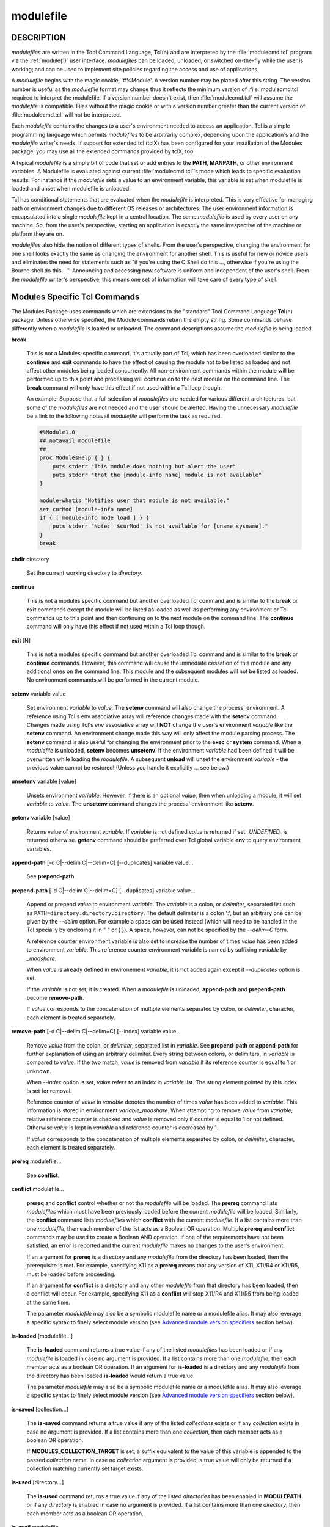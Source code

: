 .. _modulefile(4):

modulefile
==========


DESCRIPTION
-----------

*modulefiles* are written in the Tool Command Language, **Tcl**\ (n) and are
interpreted by the :file:`modulecmd.tcl` program via the :ref:`module(1)` user
interface. *modulefiles* can be loaded, unloaded, or switched on-the-fly
while the user is working; and can be used to implement site policies
regarding the access and use of applications.

A *modulefile* begins with the magic cookie, '#%Module'. A version number may
be placed after this string. The version number is useful as the *modulefile*
format may change thus it reflects the minimum version of :file:`modulecmd.tcl`
required to interpret the modulefile. If a version number doesn't exist, then
:file:`modulecmd.tcl` will assume the *modulefile* is compatible. Files without
the magic cookie or with a version number greater than the current version of
:file:`modulecmd.tcl` will not be interpreted.

Each *modulefile* contains the changes to a user's environment needed to
access an application. Tcl is a simple programming language which permits
*modulefiles* to be arbitrarily complex, depending upon the application's
and the *modulefile* writer's needs. If support for extended tcl (tclX)
has been configured for your installation of the Modules package, you may
use all the extended commands provided by tclX, too.

A typical *modulefile* is a simple bit of code that set or add entries
to the **PATH**, **MANPATH**, or other environment variables. A Modulefile is
evaluated against current :file:`modulecmd.tcl`'s mode which leads to specific
evaluation results. For instance if the *modulefile* sets a value to an
environment variable, this variable is set when modulefile is loaded and unset
when modulefile is unloaded.

Tcl has conditional statements that are evaluated when the *modulefile* is
interpreted. This is very effective for managing path or environment changes
due to different OS releases or architectures. The user environment
information is encapsulated into a single *modulefile* kept in a central
location. The same *modulefile* is used by every user on any machine. So,
from the user's perspective, starting an application is exactly the same
irrespective of the machine or platform they are on.

*modulefiles* also hide the notion of different types of shells. From the
user's perspective, changing the environment for one shell looks exactly
the same as changing the environment for another shell. This is useful
for new or novice users and eliminates the need for statements such as "if
you're using the C Shell do this ..., otherwise if you're using the Bourne
shell do this ...". Announcing and accessing new software is uniform and
independent of the user's shell. From the *modulefile* writer's perspective,
this means one set of information will take care of every type of shell.


Modules Specific Tcl Commands
-----------------------------

The Modules Package uses commands which are extensions to the "standard"
Tool Command Language **Tcl**\ (n) package. Unless otherwise specified, the
Module commands return the empty string. Some commands behave differently
when a *modulefile* is loaded or unloaded. The command descriptions assume
the *modulefile* is being loaded.

.. _break:

**break**

 This is not a Modules-specific command, it's actually part of Tcl, which
 has been overloaded similar to the **continue** and **exit** commands
 to have the effect of causing the module not to be listed as loaded and
 not affect other modules being loaded concurrently. All non-environment
 commands within the module will be performed up to this point and processing
 will continue on to the next module on the command line. The **break**
 command will only have this effect if not used within a Tcl loop though.

 An example: Suppose that a full selection of *modulefiles* are needed for
 various different architectures, but some of the *modulefiles* are not
 needed and the user should be alerted. Having the unnecessary *modulefile*
 be a link to the following notavail *modulefile* will perform the task
 as required.

 .. code-block:: tcl

      #%Module1.0
      ## notavail modulefile
      ##
      proc ModulesHelp { } {
          puts stderr "This module does nothing but alert the user"
          puts stderr "that the [module-info name] module is not available"
      }

      module-whatis "Notifies user that module is not available."
      set curMod [module-info name]
      if { [ module-info mode load ] } {
          puts stderr "Note: '$curMod' is not available for [uname sysname]."
      }
      break

.. _chdir:

**chdir** directory

 Set the current working directory to *directory*.

.. _continue:

**continue**

 This is not a modules specific command but another overloaded Tcl command
 and is similar to the **break** or **exit** commands except the module
 will be listed as loaded as well as performing any environment or Tcl
 commands up to this point and then continuing on to the next module on
 the command line. The **continue** command will only have this effect if
 not used within a Tcl loop though.

.. _exit:

**exit** [N]

 This is not a modules specific command but another overloaded Tcl command
 and is similar to the **break** or **continue** commands. However,
 this command will cause the immediate cessation of this module and any
 additional ones on the command line. This module and the subsequent
 modules will not be listed as loaded. No environment commands will be
 performed in the current module.

.. _setenv:

**setenv** variable value

 Set environment *variable* to *value*. The **setenv** command will also
 change the process' environment. A reference using Tcl's env associative
 array will reference changes made with the **setenv** command. Changes
 made using Tcl's *env* associative array will **NOT** change the user's
 environment *variable* like the **setenv** command. An environment change
 made this way will only affect the module parsing process. The **setenv**
 command is also useful for changing the environment prior to the **exec**
 or **system** command. When a *modulefile* is unloaded, **setenv** becomes
 **unsetenv**. If the environment *variable* had been defined it will
 be overwritten while loading the *modulefile*. A subsequent **unload**
 will unset the environment *variable* - the previous value cannot be
 restored! (Unless you handle it explicitly ... see below.)

.. _unsetenv:

**unsetenv** variable [value]

 Unsets environment *variable*. However, if there is an optional *value*,
 then when unloading a module, it will set *variable* to *value*. The
 **unsetenv** command changes the process' environment like **setenv**.

.. _getenv:

**getenv** variable [value]

 Returns value of environment *variable*. If *variable* is not defined *value*
 is returned if set *_UNDEFINED_* is returned otherwise. **getenv** command
 should be preferred over Tcl global variable **env** to query environment
 variables.

.. _append-path:

**append-path** [-d C|--delim C|--delim=C] [--duplicates] variable value...

 See **prepend-path**.

.. _prepend-path:

**prepend-path** [-d C|--delim C|--delim=C] [--duplicates] variable value...

 Append or prepend *value* to environment *variable*. The
 *variable* is a colon, or *delimiter*, separated list such as
 ``PATH=directory:directory:directory``. The default delimiter is a colon
 ':', but an arbitrary one can be given by the *--delim* option. For
 example a space can be used instead (which will need to be handled in
 the Tcl specially by enclosing it in " " or { }). A space, however,
 can not be specified by the *--delim=C* form.

 A reference counter environment variable is also set to increase the
 number of times *value* has been added to environment *variable*. This
 reference counter environment variable is named by suffixing *variable*
 by *_modshare*.

 When *value* is already defined in environement *variable*, it is not added
 again except if *--duplicates* option is set.

 If the *variable* is not set, it is created. When a *modulefile* is
 unloaded, **append-path** and **prepend-path** become **remove-path**.

 If *value* corresponds to the concatenation of multiple elements separated by
 colon, or *delimiter*, character, each element is treated separately.

.. _remove-path:

**remove-path** [-d C|--delim C|--delim=C] [--index] variable value...

 Remove *value* from the colon, or *delimiter*, separated list in
 *variable*. See **prepend-path** or **append-path** for further explanation
 of using an arbitrary delimiter. Every string between colons, or delimiters,
 in *variable* is compared to *value*. If the two match, *value* is removed
 from *variable* if its reference counter is equal to 1 or unknown.

 When *--index* option is set, *value* refers to an index in *variable* list.
 The string element pointed by this index is set for removal.

 Reference counter of *value* in *variable* denotes the number of times
 *value* has been added to *variable*. This information is stored in
 environment *variable_modshare*. When attempting to remove *value* from
 *variable*, relative reference counter is checked and *value* is removed
 only if counter is equal to 1 or not defined. Otherwise *value* is kept
 in *variable* and reference counter is decreased by 1.

 If *value* corresponds to the concatenation of multiple elements separated by
 colon, or *delimiter*, character, each element is treated separately.

.. _prereq:

**prereq** modulefile...

 See **conflict**.

.. _conflict:

**conflict** modulefile...

 **prereq** and **conflict** control whether or not the *modulefile* will
 be loaded. The **prereq** command lists *modulefiles* which must have been
 previously loaded before the current *modulefile* will be loaded. Similarly,
 the **conflict** command lists *modulefiles* which **conflict** with the
 current *modulefile*. If a list contains more than one *modulefile*, then
 each member of the list acts as a Boolean OR operation. Multiple **prereq**
 and **conflict** commands may be used to create a Boolean AND operation. If
 one of the requirements have not been satisfied, an error is reported
 and the current *modulefile* makes no changes to the user's environment.

 If an argument for **prereq** is a directory and any *modulefile* from
 the directory has been loaded, then the prerequisite is met. For example,
 specifying X11 as a **prereq** means that any version of X11, X11/R4 or
 X11/R5, must be loaded before proceeding.

 If an argument for **conflict** is a directory and any other *modulefile*
 from that directory has been loaded, then a conflict will occur. For
 example, specifying X11 as a **conflict** will stop X11/R4 and X11/R5
 from being loaded at the same time.

 The parameter *modulefile* may also be a symbolic modulefile name or a
 modulefile alias. It may also leverage a specific syntax to finely select
 module version (see `Advanced module version specifiers`_ section below).

.. _is-loaded:

**is-loaded** [modulefile...]

 The **is-loaded** command returns a true value if any of the listed
 *modulefiles* has been loaded or if any *modulefile* is loaded in case no
 argument is provided. If a list contains more than one *modulefile*, then
 each member acts as a boolean OR operation. If an argument for **is-loaded**
 is a directory and any *modulefile* from the directory has been loaded
 **is-loaded** would return a true value.

 The parameter *modulefile* may also be a symbolic modulefile name or a
 modulefile alias. It may also leverage a specific syntax to finely select
 module version (see `Advanced module version specifiers`_ section below).

.. _is-saved:

**is-saved** [collection...]

 The **is-saved** command returns a true value if any of the listed
 *collections* exists or if any *collection* exists in case no argument is
 provided. If a list contains more than one *collection*, then each member
 acts as a boolean OR operation.

 If **MODULES_COLLECTION_TARGET** is set, a suffix equivalent to the value
 of this variable is appended to the passed *collection* name. In case no
 *collection* argument is provided, a true value will only be returned if
 a collection matching currently set target exists.

.. _is-used:

**is-used** [directory...]

 The **is-used** command returns a true value if any of the listed
 *directories* has been enabled in **MODULEPATH** or if any *directory* is
 enabled in case no argument is provided. If a list contains more than one
 *directory*, then each member acts as a boolean OR operation.

.. _is-avail:

**is-avail** modulefile...

 The **is-avail** command returns a true value if any of the listed
 *modulefiles* exists in enabled **MODULEPATH**. If a list contains more than
 one *modulefile*, then each member acts as a boolean OR operation. If an
 argument for **is-avail** is a directory and a *modulefile* exists in the
 directory **is-avail** would return a true value.

 The parameter *modulefile* may also be a symbolic modulefile name or a
 modulefile alias. It may also leverage a specific syntax to finely select
 module version (see `Advanced module version specifiers`_ section below).

.. _module:

**module** [sub-command] [sub-command-args]

 Contains the same *sub-commands* as described in the :ref:`module(1)`
 man page in the Module Sub-Commands section. This command permits a
 *modulefile* to **load** or **unload** other *modulefiles*. No checks are
 made to ensure that the *modulefile* does not try to load itself. Often
 it is useful to have a single *modulefile* that performs a number of
 **module load** commands. For example, if every user on the system
 requires a basic set of applications loaded, then a core *modulefile*
 would contain the necessary **module load** commands.

 Command line switches **--auto**, **--no-auto** and **--force** are ignored
 when passed to a **module** command set in a *modulefile*.

.. _module-info:

**module-info** option [info-args]

 Provide information about the :file:`modulecmd.tcl` program's state. Some of the
 information is specific to the internals of :file:`modulecmd.tcl`. *option*
 is the type of information to be provided, and *info-args* are any
 arguments needed.

 **module-info type**

  Returns either "C" or "Tcl" to indicate which **module** command is being
  executed, either the "C" version or the Tcl-only version, to allow the
  *modulefile* writer to handle any differences between the two.

 **module-info mode** [modetype]

  Returns the current :file:`modulecmd.tcl`'s mode as a string if no *modetype*
  is given.

  Returns 1 if :file:`modulecmd.tcl`'s mode is *modetype*. *modetype* can be:
  load, unload, remove, switch, display, help, test or whatis.

 **module-info command** [commandname]

  Returns the currently running :file:`modulecmd.tcl`'s command as a string
  if no *commandname* is given.

  Returns 1 if :file:`modulecmd.tcl`'s command is *commandname*. *commandname*
  can be: load, unload, reload, source, switch, display, avail, aliases,
  list, whatis, search, purge, restore, help or test.

 **module-info name**

  Return the name of the *modulefile*. This is not the full pathname for
  *modulefile*. See the Modules Variables section for information on the
  full pathname.

 **module-info specified**

  Return the name of the *modulefile* specified on the command line.

 **module-info shell** [shellname]

  Return the current shell under which :file:`modulecmd.tcl` was invoked if
  no *shellname* is given. The current shell is the first parameter of
  :file:`modulecmd.tcl`, which is normally hidden by the **module** alias.

  If a *shellname* is given, returns 1 if :file:`modulecmd.tcl`'s current shell
  is *shellname*, returns 0 otherwise. *shellname* can be: sh, bash, ksh,
  zsh, csh, tcsh, fish, tcl, perl, python, ruby, lisp, cmake, r.

 **module-info shelltype** [shelltypename]

  Return the family of the shell under which *modulefile* was invoked if no
  *shelltypename* is given. As of **module-info shell** this depends on the
  first parameter of :file:`modulecmd.tcl`. The output reflects a shell type
  determining the shell syntax of the commands produced by :file:`modulecmd.tcl`.

  If a *shelltypename* is given, returns 1 if :file:`modulecmd.tcl`'s current
  shell type is *shelltypename*, returns 0 otherwise. *shelltypename*
  can be: sh, csh, fish, tcl, perl, python, ruby, lisp, cmake, r.

 **module-info alias** name

  Returns the full *modulefile* name to which the *modulefile* alias *name*
  is assigned

 **module-info version** modulefile

  Returns the physical module name and version of the passed symbolic
  version *modulefile*.  The parameter *modulefile* might either be a full
  qualified *modulefile* with name and version, another symbolic *modulefile*
  name or a *modulefile* alias.

 **module-info symbols** modulefile

  Returns a list of all symbolic versions assigned to the passed
  *modulefile*.  The parameter *modulefile* might either be a full qualified
  *modulefile* with name and version, another symbolic *modulefile* name
  or a *modulefile* alias.

 **module-info loaded** modulefile

  Returns the names of currently loaded modules matching passed *modulefile*.
  The parameter *modulefile* might either be a fully qualified *modulefile*
  with name and version or just a directory which in case all loaded
  *modulefiles* from the directory will be returned. The parameter
  *modulefile* may also be a symbolic modulefile name or a modulefile alias.

.. _module-version:

**module-version** modulefile version-name...

 Assigns the symbolic *version-name* to the *modulefile*. This command
 should be placed in one of the :file:`modulecmd.tcl` rc files in order to
 provide shorthand invocations of frequently used *modulefile* names.

 The special *version-name* default specifies the default version to be
 used for module commands, if no specific version is given. This replaces
 the definitions made in the :file:`.version` file in former :file:`modulecmd.tcl`
 releases.

 The parameter *modulefile* may be either

 * a fully or partially qualified *modulefile* with name / version. If
   name is ``.`` (dot) then the current directory name is assumed to be the module
   name. (Use this for deep *modulefile* directories.)

 * a symbolic *modulefile* name

 * another *modulefile* alias

.. _module-alias:

**module-alias** name modulefile

 Assigns the *modulefile* to the alias *name*. This command should be
 placed in one of the :file:`modulecmd.tcl` rc files in order to provide
 shorthand invocations of frequently used *modulefile* names.

 The parameter *modulefile* may be either

 * a fully qualified *modulefile* with name and version

 * a symbolic *modulefile* name

 * another *modulefile* alias

.. _module-virtual:

**module-virtual** name modulefile

 Assigns the *modulefile* to the virtual module *name*. This command should be
 placed in rc files in order to define virtual modules.

 A virtual module stands for a module *name* associated to a *modulefile*. The
 modulefile is the script interpreted when loading or unloading the virtual
 module which appears or can be found with its virtual name.

 The parameter *modulefile* corresponds to the relative or absolute file
 location of a *modulefile*.

.. _module-whatis:

**module-whatis** string

 Defines a string which is displayed in case of the invocation of the
 **module whatis** command. There may be more than one **module-whatis**
 line in a *modulefile*. This command takes no actions in case of **load**,
 **display**, etc. invocations of :file:`modulecmd.tcl`.

 The *string* parameter has to be enclosed in double-quotes if there's more
 than one word specified. Words are defined to be separated by whitespace
 characters (space, tab, cr).

.. _set-alias:

**set-alias** alias-name alias-string

 Sets an alias or function with the name *alias-name* in the user's
 environment to the string *alias-string*. For some shells, aliases are not
 possible and the command has no effect. When a *modulefile* is unloaded,
 **set-alias** becomes **unset-alias**.

.. _unset-alias:

**unset-alias** alias-name

 Unsets an alias with the name *alias-name* in the user's environment.

.. _set-function:

**set-function** function-name function-string

 Creates a function with the name *function-name* in the user's environment
 with the function body *function-string*. For some shells, functions are not
 possible and the command has no effect. When a *modulefile* is unloaded,
 **set-function** becomes **unset-function**.

.. _unset-function:

**unset-function** function-name

 Removes a function with the name *function-name* from the user's environment.

.. _system:

**system** string

 Run *string* command through shell. On Unix, command is passed to the
 ``/bin/sh`` shell whereas on Windows it is passed to ``cmd.exe``.
 :file:`modulecmd.tcl` redirects stdout to stderr since stdout would be parsed by
 the evaluating shell. The exit status of the executed command is returned.

.. _uname:

**uname** field

 Provide lookup of system information. Most *field* information are retrieved
 from the **tcl_platform** array (see **tclvars**\ (n) man page). Uname will
 return the string "unknown" if information is unavailable for the *field*.

 **uname** will invoke **uname**\ (1) command in order to get the operating
 system version and **domainname**\ (1) to figure out the name of the domain.

 *field* values are:

 * sysname: the operating system name

 * nodename: the hostname

 * domain: the name of the domain

 * release: the operating system release

 * version: the operating system version

 * machine: a standard name that identifies the system's hardware

.. _x-resource:

**x-resource** [resource-string|filename]

 Merge resources into the X11 resource database. The resources are used to
 control look and behavior of X11 applications. The command will attempt
 to read resources from *filename*. If the argument isn't a valid file
 name, then string will be interpreted as a resource. Either *filename*
 or *resource-string* is then passed down to be **xrdb**\ (1) command.

 *modulefiles* that use this command, should in most cases contain one or
 more **x-resource** lines, each defining one X11 resource. The **DISPLAY**
 environment variable should be properly set and the X11 server should be
 accessible. If **x-resource** can't manipulate the X11 resource database,
 the *modulefile* will exit with an error message.

 Examples:

 **x-resource** /u2/staff/leif/.xres/Ileaf

  The content of the *Ileaf* file is merged into the X11 resource database.

 **x-resource** [glob ~/.xres/ileaf]

  The Tcl glob function is used to have the *modulefile* read different
  resource files for different users.

 **x-resource** {Ileaf.popup.saveUnder: True}

  Merge the Ileaf resource into the X11 resource database.


Modules Variables
-----------------

The **ModulesCurrentModulefile** variable contains the full pathname of
the *modulefile* being interpreted.

.. _Locating Modulefiles:

Locating Modulefiles
--------------------

Every directory in **MODULEPATH** is searched to find the
*modulefile*. A directory in **MODULEPATH** can have an arbitrary number
of sub-directories. If the user names a *modulefile* to be loaded which
is actually a directory, the directory is opened and a search begins for
an actual *modulefile*. First, :file:`modulecmd.tcl` looks for a file with
the name :file:`.modulerc` in the directory. If this file exists, its contents
will be evaluated as if it was a *modulefile* to be loaded. You may place
**module-version**, **module-alias** and **module-virtual** commands inside
this file.

Additionally, before seeking for :file:`.modulerc` files in the module directory,
the global modulerc file and the :file:`.modulerc` file found at the root of the
modulepath directory are sourced, too. If a named version default now exists
for the *modulefile* to be loaded, the assigned *modulefile* now will be
sourced. Otherwise the file :file:`.version` is looked up in the module directory.

If the :file:`.version` file exists, it is opened and interpreted as Tcl code and
takes precedence over a :file:`.modulerc` file in the same directory. If the Tcl
variable **ModulesVersion** is set by the :file:`.version` file, :file:`modulecmd.tcl`
will use the name as if it specifies a *modulefile* in this directory. This
will become the default *modulefile* in this case. **ModulesVersion** cannot
refer to a *modulefile* located in a different directory.

If **ModulesVersion** is a directory, the search begins anew down that
directory. If the name does not match any files located in the current
directory, the search continues through the remaining directories in
**MODULEPATH**.

Every :file:`.version` and :file:`.modulerc` file found is interpreted as Tcl code. The
difference is that :file:`.version` only applies to the current directory, and the
:file:`.modulerc` applies to the current directory and all subdirectories. Changes
made in these files will affect the subsequently interpreted *modulefile*.

If no default version may be figured out, an implicit default is selected when
this behavior is enabled (see **MODULES_IMPLICIT_DEFAULT** in
:ref:`module(1)`). If disabled, module names should be fully qualified when no
explicit default is defined for them, otherwise no default version is found
and an error is returned. If enabled, then the highest numerically sorted
*modulefile*, virtual module or module alias under the directory will be used.
The dictionary comparison method of the **lsort**\ (n) Tcl command is used to
achieve this sort. If highest numerically sorted element is an alias, search
continues on its *modulefile* target.

For example, it is possible for a user to have a directory named X11 which
simply contains a :file:`.version` file specifying which version of X11 is to
be loaded. Such a file would look like:

.. code-block:: tcl

     #%Module1.0
     ##
     ##  The desired version of X11
     ##
     set ModulesVersion "R4"

The equivalent :file:`.modulerc` would look like:

.. code-block:: tcl

     #%Module1.0
     ##
     ##  The desired version of X11
     ##
     module-version "./R4" default

If the extended default mechanism is enabled (see
**MODULES_EXTENDED_DEFAULT** in :ref:`module(1)`) the module version specified
is matched against starting portion of existing module versions, where portion
is a substring separated from the rest of version string by a ``.`` character.

If user names a *modulefile* that cannot be found in the first *modulepath*
directory, *modulefile* will be searched in next *modulepath* directory
and so on until a matching *modulefile* is found. If search goes through
a module alias or a symbolic version, this alias or symbol is resolved by
first looking at the *modulefiles* in the *modulepath* where this alias or
symbol is defined. If not found, resolution looks at the other *modulepaths*
in their definition order.

When locating *modulefiles*, if a :file:`.modulerc`, a :file:`.version`, a directory
or a *modulefile* cannot be read during the search it is simply ignored
with no error message produced. Visibility of *modulefiles* can thus be
adapted to the rights the user has been granted. Exception is made when
trying to directly access a directory or a *modulefile*. In this case,
the access issue is returned as an error message.

A *modulefile* whose name or element in its name starts with a ``.`` (dot) is
considered hidden. Hidden *modulefile* is not displayed or taken into account
except if it is explicitly named. By inheritance, a symbolic version-name
assigned to a hidden *modulefile* is displayed or taken into account only
if explicitly named. Module alias targeting a hidden *modulefile* appears
like any other module alias.


Advanced module version specifiers
----------------------------------

When the advanced module version specifiers mechanism is enabled (see
**MODULES_ADVANCED_VERSION_SPEC** in :ref:`module(1)`), the specification of
modulefile passed on Modules specific Tcl commands changes. After the module
name a version constraint prefixed by the ``@`` character may be added. It
could be directly appended to the module name or separated from it with a
space character.

Constraints can be expressed to refine the selection of module version to:

* a single version with the ``@version`` syntax, for instance ``foo@1.2.3``
  syntax will select module ``foo/1.2.3``
* a list of versions with the ``@version1,version2,...`` syntax, for instance
  ``foo@1.2.3,1.10`` will match modules ``foo/1.2.3`` and ``foo/1.10``
* a range of versions with the ``@version1:``, ``@:version2`` and
  ``@version1:version2`` syntaxes, for instance ``foo@1.2:`` will select all
  versions of module ``foo`` greater than or equal to ``1.2``, ``foo@:1.3``
  will select all versions less than or equal to ``1.3`` and ``foo@1.2:1.3``
  matches all versions between ``1.2`` and ``1.3`` including ``1.2`` and
  ``1.3`` versions

Advanced specification of single version or list of versions may benefit from
the activation of the extended default mechanism (see
**MODULES_EXTENDED_DEFAULT** in :ref:`module(1)`) to use an abbreviated
notation like ``@1`` to refer to more precise version numbers like ``1.2.3``.
Range of versions on its side natively handles abbreviated versions.

In order to be specified in a range of versions or compared to a range of
versions, the version major element should corresponds to a number. For
instance ``10a``, ``1.2.3``, ``1.foo`` are versions valid for range
comparison whereas ``default`` or ``foo.2`` versions are invalid for range
comparison.


Modulefile Specific Help
------------------------

Users can request help about a specific *modulefile* through the
:ref:`module(1)` command. The *modulefile* can print helpful information or
start help oriented programs by defining a **ModulesHelp** subroutine. The
subroutine will be called when the **module help modulefile** command
is used.


Modulefile Specific Test
------------------------

Users can request test of a specific *modulefile* through the :ref:`module(1)`
command. The *modulefile* can perform some sanity checks on its
definition or on its underlying programs by defining a **ModulesTest**
subroutine. The subroutine will be called when the **module test modulefile**
command is used. The subroutine should return 1 in case of success. If no
or any other value is returned, test is considered failed.


Modulefile Display
------------------

The **module display modulefile** command will detail all changes that
will be made to the environment. After displaying all of the environment
changes :file:`modulecmd.tcl` will call the **ModulesDisplay** subroutine. The
**ModulesDisplay** subroutine is a good place to put additional descriptive
information about the *modulefile*.


ENVIRONMENT
-----------

**MODULEPATH**

 Path of directories containing *modulefiles*.


SEE ALSO
--------

:ref:`module(1)`, **Tcl**\ (n), **TclX**\ (n), **xrdb**\ (1), **exec**\
(n), **uname**\ (1), **domainname**\ (1), **tclvars**\ (n), **lsort**\ (n)


NOTES
-----

Tcl was developed by John Ousterhout at the University of California
at Berkeley.

TclX was developed by Karl Lehenbauer and Mark Diekhans.

